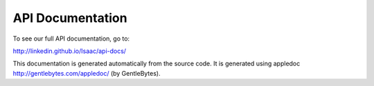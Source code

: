 API Documentation
=================

To see our full API documentation, go to:

http://linkedin.github.io/Isaac/api-docs/

This documentation is generated automatically from the source code. It is generated using appledoc http://gentlebytes.com/appledoc/ (by GentleBytes).
